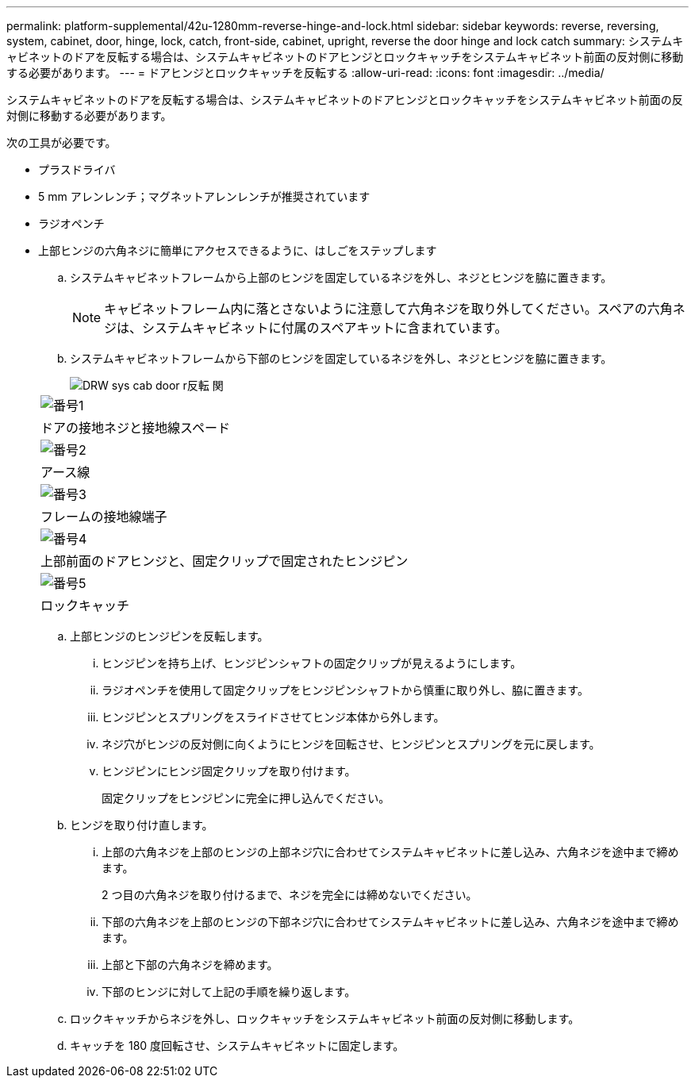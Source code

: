 ---
permalink: platform-supplemental/42u-1280mm-reverse-hinge-and-lock.html 
sidebar: sidebar 
keywords: reverse, reversing, system, cabinet, door, hinge, lock, catch, front-side, cabinet, upright, reverse the door hinge and lock catch 
summary: システムキャビネットのドアを反転する場合は、システムキャビネットのドアヒンジとロックキャッチをシステムキャビネット前面の反対側に移動する必要があります。 
---
= ドアヒンジとロックキャッチを反転する
:allow-uri-read: 
:icons: font
:imagesdir: ../media/


[role="lead"]
システムキャビネットのドアを反転する場合は、システムキャビネットのドアヒンジとロックキャッチをシステムキャビネット前面の反対側に移動する必要があります。

次の工具が必要です。

* プラスドライバ
* 5 mm アレンレンチ；マグネットアレンレンチが推奨されています
* ラジオペンチ
* 上部ヒンジの六角ネジに簡単にアクセスできるように、はしごをステップします
+
.. システムキャビネットフレームから上部のヒンジを固定しているネジを外し、ネジとヒンジを脇に置きます。
+

NOTE: キャビネットフレーム内に落とさないように注意して六角ネジを取り外してください。スペアの六角ネジは、システムキャビネットに付属のスペアキットに含まれています。

.. システムキャビネットフレームから下部のヒンジを固定しているネジを外し、ネジとヒンジを脇に置きます。
+
image::../media/drw_sys_cab_door_reversal_ozeki.gif[DRW sys cab door r反転 関]

+
|===


 a| 
image:../media/legend_icon_01.png["番号1"]



 a| 
ドアの接地ネジと接地線スペード



 a| 
image:../media/legend_icon_02.png["番号2"]



 a| 
アース線



 a| 
image:../media/legend_icon_03.png["番号3"]



 a| 
フレームの接地線端子



 a| 
image:../media/legend_icon_04.png["番号4"]



 a| 
上部前面のドアヒンジと、固定クリップで固定されたヒンジピン



 a| 
image:../media/legend_icon_05.png["番号5"]



 a| 
ロックキャッチ

|===
.. 上部ヒンジのヒンジピンを反転します。
+
... ヒンジピンを持ち上げ、ヒンジピンシャフトの固定クリップが見えるようにします。
... ラジオペンチを使用して固定クリップをヒンジピンシャフトから慎重に取り外し、脇に置きます。
... ヒンジピンとスプリングをスライドさせてヒンジ本体から外します。
... ネジ穴がヒンジの反対側に向くようにヒンジを回転させ、ヒンジピンとスプリングを元に戻します。
... ヒンジピンにヒンジ固定クリップを取り付けます。
+
固定クリップをヒンジピンに完全に押し込んでください。



.. ヒンジを取り付け直します。
+
... 上部の六角ネジを上部のヒンジの上部ネジ穴に合わせてシステムキャビネットに差し込み、六角ネジを途中まで締めます。
+
2 つ目の六角ネジを取り付けるまで、ネジを完全には締めないでください。

... 下部の六角ネジを上部のヒンジの下部ネジ穴に合わせてシステムキャビネットに差し込み、六角ネジを途中まで締めます。
... 上部と下部の六角ネジを締めます。
... 下部のヒンジに対して上記の手順を繰り返します。


.. ロックキャッチからネジを外し、ロックキャッチをシステムキャビネット前面の反対側に移動します。
.. キャッチを 180 度回転させ、システムキャビネットに固定します。



